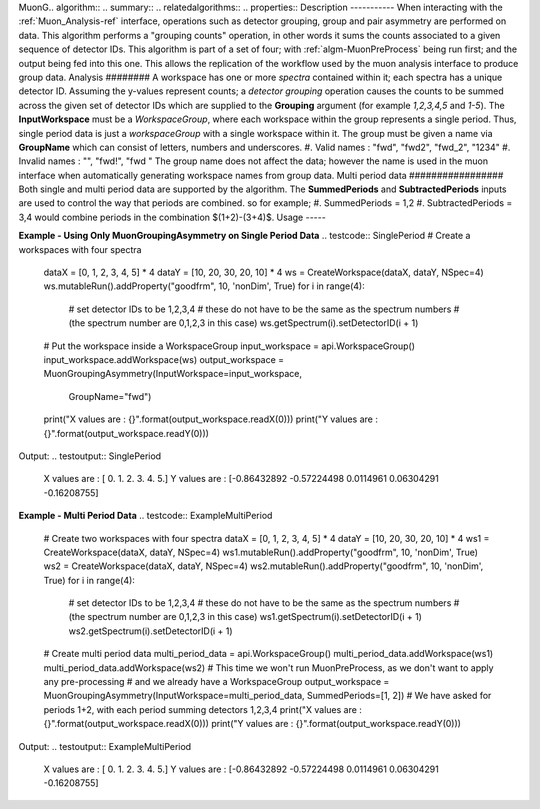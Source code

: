 MuonG.. algorithm::
.. summary::
.. relatedalgorithms::
.. properties::
Description
-----------
When interacting with the :ref:`Muon_Analysis-ref` interface, operations such as detector grouping, group and pair asymmetry are performed on data. This algorithm performs a "grouping counts" operation, in other words it sums the counts associated to a given sequence of detector IDs.
This algorithm is part of a set of four; with :ref:`algm-MuonPreProcess` being run first; and the output being fed into this one. This allows the replication of the workflow used by the muon analysis interface to produce group data. 
Analysis
########
A workspace has one or more *spectra* contained within it; each spectra has a unique detector ID. Assuming the y-values represent counts; a *detector grouping* operation causes the counts to be summed across the given set of detector IDs which are supplied to the **Grouping** argument (for example `1,2,3,4,5` and `1-5`).
The **InputWorkspace** must be a *WorkspaceGroup*, where each workspace within the group represents a single period. Thus, single period data is just a *workspaceGroup* with a single workspace within it.
The group must be given a name via **GroupName** which can consist of letters, numbers and underscores. 
#. Valid names : "fwd", "fwd2", "fwd_2", "1234"
#. Invalid names : "", "fwd!", "fwd "
The group name does not affect the data; however the name is used in the muon interface when automatically generating workspace names from group data.
Multi period data 
#################
Both single and multi period data are supported by the algorithm.
The **SummedPeriods** and **SubtractedPeriods** inputs are used to control the way that periods are combined. so for example;
#. SummedPeriods = 1,2
#. SubtractedPeriods = 3,4 
would combine periods in the combination $(1+2)-(3+4)$.
Usage
-----

**Example - Using Only MuonGroupingAsymmetry on Single Period Data**
.. testcode:: SinglePeriod
# Create a workspaces with four spectra
    dataX = [0, 1, 2, 3, 4, 5] * 4
    dataY = [10, 20, 30, 20, 10] * 4
    ws = CreateWorkspace(dataX, dataY, NSpec=4)
    ws.mutableRun().addProperty("goodfrm", 10, 'nonDim', True)
    for i in range(4):
        # set detector IDs to be 1,2,3,4
        # these do not have to be the same as the spectrum numbers
        # (the spectrum number are 0,1,2,3 in this case)
        ws.getSpectrum(i).setDetectorID(i + 1)
    # Put the workspace inside a WorkspaceGroup
    input_workspace = api.WorkspaceGroup()
    input_workspace.addWorkspace(ws)
    output_workspace = MuonGroupingAsymmetry(InputWorkspace=input_workspace,
                                                    GroupName="fwd")
    print("X values are : {}".format(output_workspace.readX(0)))
    print("Y values are : {}".format(output_workspace.readY(0)))
Output:
.. testoutput:: SinglePeriod
    X values are : [ 0.  1.  2.  3.  4.  5.]
    Y values are : [-0.86432892 -0.57224498  0.0114961   0.06304291 -0.16208755]

**Example - Multi Period Data**
.. testcode:: ExampleMultiPeriod
    # Create two workspaces with four spectra
    dataX = [0, 1, 2, 3, 4, 5] * 4
    dataY = [10, 20, 30, 20, 10] * 4
    ws1 = CreateWorkspace(dataX, dataY, NSpec=4)
    ws1.mutableRun().addProperty("goodfrm", 10, 'nonDim', True)
    ws2 = CreateWorkspace(dataX, dataY, NSpec=4)
    ws2.mutableRun().addProperty("goodfrm", 10, 'nonDim', True)
    for i in range(4):
        # set detector IDs to be 1,2,3,4
        # these do not have to be the same as the spectrum numbers
        # (the spectrum number are 0,1,2,3 in this case)
        ws1.getSpectrum(i).setDetectorID(i + 1)
        ws2.getSpectrum(i).setDetectorID(i + 1)
    # Create multi period data
    multi_period_data = api.WorkspaceGroup()
    multi_period_data.addWorkspace(ws1)
    multi_period_data.addWorkspace(ws2)
    # This time we won't run MuonPreProcess, as we don't want to apply any pre-processing
    # and we already have a WorkspaceGroup
    output_workspace = MuonGroupingAsymmetry(InputWorkspace=multi_period_data, SummedPeriods=[1, 2])
    # We have asked for periods 1+2, with each period summing detectors 1,2,3,4
    print("X values are : {}".format(output_workspace.readX(0)))
    print("Y values are : {}".format(output_workspace.readY(0)))
Output:
.. testoutput:: ExampleMultiPeriod
    X values are : [ 0.  1.  2.  3.  4.  5.]
    Y values are : [-0.86432892 -0.57224498  0.0114961   0.06304291 -0.16208755]
.. categories::
.. sourcelink::roupingAsymmetry-v1.rst